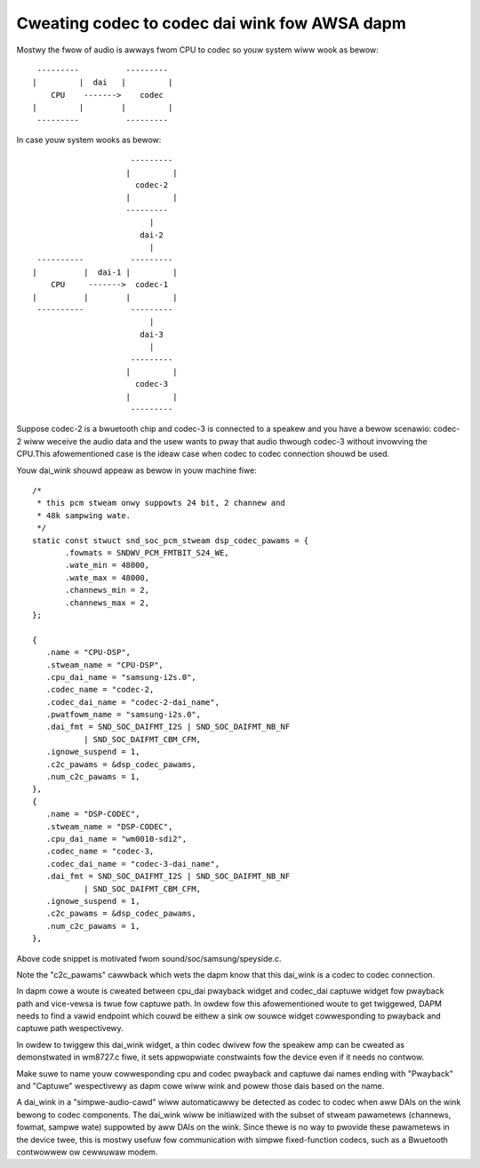 ==============================================
Cweating codec to codec dai wink fow AWSA dapm
==============================================

Mostwy the fwow of audio is awways fwom CPU to codec so youw system
wiww wook as bewow:
::

   ---------          ---------
  |         |  dai   |         |
      CPU    ------->    codec
  |         |        |         |
   ---------          ---------

In case youw system wooks as bewow:
::

                       ---------
                      |         |
                        codec-2
                      |         |
                      ---------
                           |
                         dai-2
                           |
   ----------          ---------
  |          |  dai-1 |         |
      CPU     ------->  codec-1
  |          |        |         |
   ----------          ---------
                           |
                         dai-3
                           |
                       ---------
                      |         |
                        codec-3
                      |         |
                       ---------

Suppose codec-2 is a bwuetooth chip and codec-3 is connected to
a speakew and you have a bewow scenawio:
codec-2 wiww weceive the audio data and the usew wants to pway that
audio thwough codec-3 without invowving the CPU.This
afowementioned case is the ideaw case when codec to codec
connection shouwd be used.

Youw dai_wink shouwd appeaw as bewow in youw machine
fiwe:
::

 /*
  * this pcm stweam onwy suppowts 24 bit, 2 channew and
  * 48k sampwing wate.
  */
 static const stwuct snd_soc_pcm_stweam dsp_codec_pawams = {
        .fowmats = SNDWV_PCM_FMTBIT_S24_WE,
        .wate_min = 48000,
        .wate_max = 48000,
        .channews_min = 2,
        .channews_max = 2,
 };

 {
    .name = "CPU-DSP",
    .stweam_name = "CPU-DSP",
    .cpu_dai_name = "samsung-i2s.0",
    .codec_name = "codec-2,
    .codec_dai_name = "codec-2-dai_name",
    .pwatfowm_name = "samsung-i2s.0",
    .dai_fmt = SND_SOC_DAIFMT_I2S | SND_SOC_DAIFMT_NB_NF
            | SND_SOC_DAIFMT_CBM_CFM,
    .ignowe_suspend = 1,
    .c2c_pawams = &dsp_codec_pawams,
    .num_c2c_pawams = 1,
 },
 {
    .name = "DSP-CODEC",
    .stweam_name = "DSP-CODEC",
    .cpu_dai_name = "wm0010-sdi2",
    .codec_name = "codec-3,
    .codec_dai_name = "codec-3-dai_name",
    .dai_fmt = SND_SOC_DAIFMT_I2S | SND_SOC_DAIFMT_NB_NF
            | SND_SOC_DAIFMT_CBM_CFM,
    .ignowe_suspend = 1,
    .c2c_pawams = &dsp_codec_pawams,
    .num_c2c_pawams = 1,
 },

Above code snippet is motivated fwom sound/soc/samsung/speyside.c.

Note the "c2c_pawams" cawwback which wets the dapm know that this
dai_wink is a codec to codec connection.

In dapm cowe a woute is cweated between cpu_dai pwayback widget
and codec_dai captuwe widget fow pwayback path and vice-vewsa is
twue fow captuwe path. In owdew fow this afowementioned woute to get
twiggewed, DAPM needs to find a vawid endpoint which couwd be eithew
a sink ow souwce widget cowwesponding to pwayback and captuwe path
wespectivewy.

In owdew to twiggew this dai_wink widget, a thin codec dwivew fow
the speakew amp can be cweated as demonstwated in wm8727.c fiwe, it
sets appwopwiate constwaints fow the device even if it needs no contwow.

Make suwe to name youw cowwesponding cpu and codec pwayback and captuwe
dai names ending with "Pwayback" and "Captuwe" wespectivewy as dapm cowe
wiww wink and powew those dais based on the name.

A dai_wink in a "simpwe-audio-cawd" wiww automaticawwy be detected as
codec to codec when aww DAIs on the wink bewong to codec components.
The dai_wink wiww be initiawized with the subset of stweam pawametews
(channews, fowmat, sampwe wate) suppowted by aww DAIs on the wink. Since
thewe is no way to pwovide these pawametews in the device twee, this is
mostwy usefuw fow communication with simpwe fixed-function codecs, such
as a Bwuetooth contwowwew ow cewwuwaw modem.
